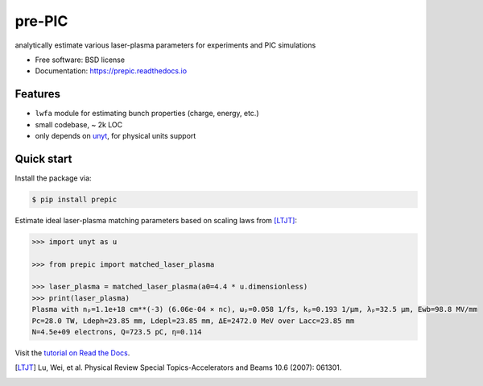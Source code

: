 =======
pre-PIC
=======


.. image:: https://img.shields.io/pypi/v/prepic.svg
   :target: https://pypi.python.org/pypi/prepic


.. image:: https://img.shields.io/travis/berceanu/prepic.svg
   :target: https://travis-ci.org/berceanu/prepic


.. image:: https://readthedocs.org/projects/prepic/badge/?version=latest
   :target: https://prepic.readthedocs.io/en/latest/?badge=latest
   :alt: Documentation Status


.. image:: https://pyup.io/repos/github/berceanu/prepic/shield.svg
   :target: https://pyup.io/repos/github/berceanu/prepic
   :alt: Updates


.. image:: https://codecov.io/gh/berceanu/prepic/branch/master/graph/badge.svg
   :target: https://codecov.io/gh/berceanu/prepic


.. image:: https://img.shields.io/pypi/l/prepic.svg
   :target: https://github.com/berceanu/prepic/blob/master/LICENSE
   :alt: PyPI - License


analytically estimate various laser-plasma parameters for experiments and PIC simulations


* Free software: BSD license
* Documentation: https://prepic.readthedocs.io


Features
--------

* ``lwfa`` module for estimating bunch properties (charge, energy, etc.)
* small codebase, ~ 2k LOC
* only depends on `unyt <https://github.com/yt-project/unyt>`_, for physical units support


Quick start
-----------

Install the package via:

.. code-block:: console

        $ pip install prepic

Estimate ideal laser-plasma matching parameters based on scaling laws from [LTJT]_:

.. code-block:: python

    >>> import unyt as u

    >>> from prepic import matched_laser_plasma

    >>> laser_plasma = matched_laser_plasma(a0=4.4 * u.dimensionless)
    >>> print(laser_plasma)
    Plasma with nₚ=1.1e+18 cm**(-3) (6.06e-04 × nc), ωₚ=0.058 1/fs, kₚ=0.193 1/µm, λₚ=32.5 µm, Ewb=98.8 MV/mm
    Pc=28.0 TW, Ldeph=23.85 mm, Ldepl=23.85 mm, ΔE=2472.0 MeV over Lacc=23.85 mm
    N=4.5e+09 electrons, Q=723.5 pC, η=0.114


Visit the `tutorial on Read the Docs <https://prepic.readthedocs.io/en/latest/usage.html>`__.


.. [LTJT] Lu, Wei, et al. Physical Review Special Topics-Accelerators and Beams 10.6 (2007): 061301.

